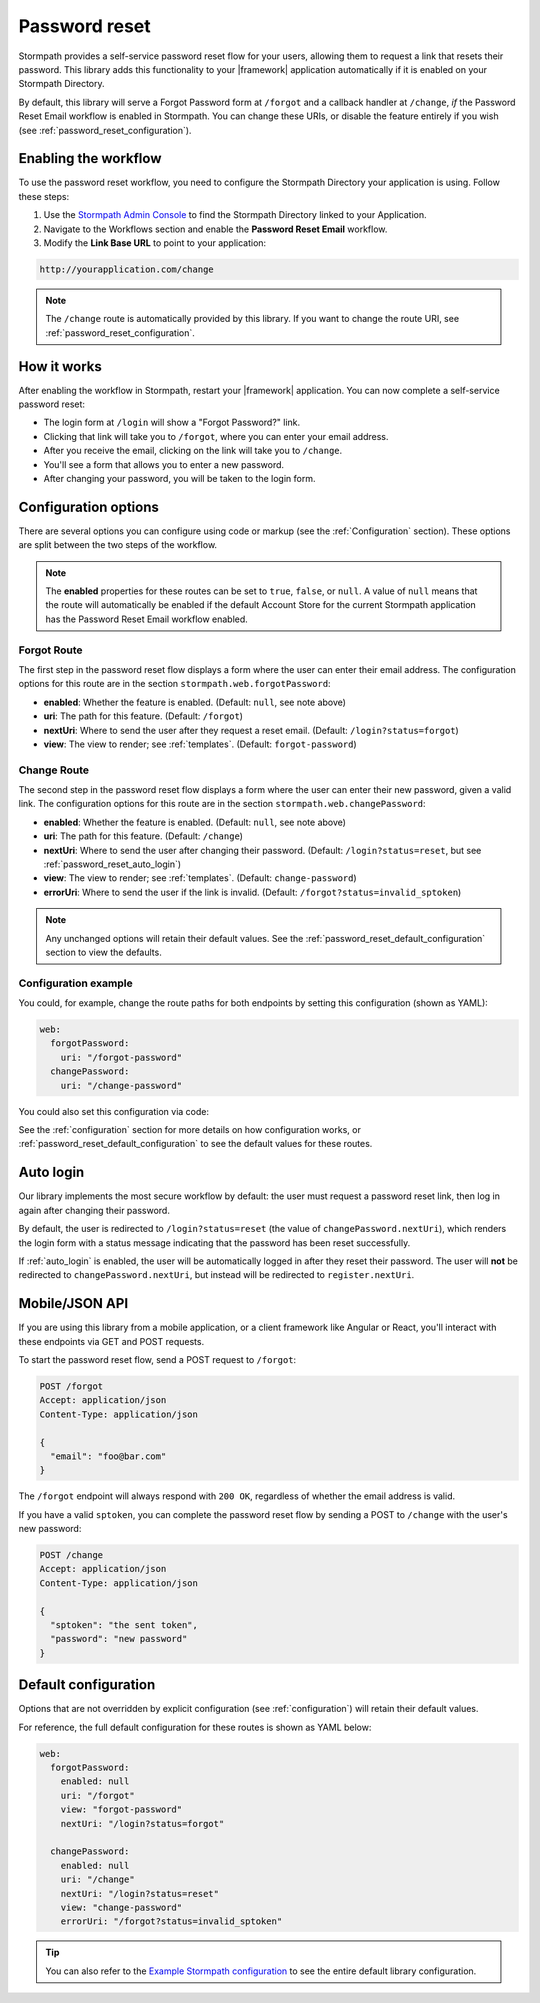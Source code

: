 .. _password_reset:

Password reset
==============

Stormpath provides a self-service password reset flow for your users, allowing them to request a link that resets their password. This library adds this functionality to your |framework| application automatically if it is enabled on your Stormpath Directory.

By default, this library will serve a Forgot Password form at ``/forgot`` and a callback handler at ``/change``, *if* the Password Reset Email workflow is enabled in Stormpath. You can change these URIs, or disable the feature entirely if you wish (see :ref:`password_reset_configuration`).


Enabling the workflow
---------------------

To use the password reset workflow, you need to configure the Stormpath Directory your application is using. Follow these steps:

1. Use the `Stormpath Admin Console`_ to find the Stormpath Directory linked to your Application.
2. Navigate to the Workflows section and enable the **Password Reset Email** workflow.
3. Modify the **Link Base URL** to point to your application:

.. code-block:: sh

    http://yourapplication.com/change

.. note::
  The ``/change`` route is automatically provided by this library. If you want to change the route URI, see :ref:`password_reset_configuration`.


How it works
------------

After enabling the workflow in Stormpath, restart your |framework| application.  You can now complete a self-service password reset:

* The login form at ``/login`` will show a "Forgot Password?" link.
* Clicking that link will take you to ``/forgot``, where you can enter your email address.
* After you receive the email, clicking on the link will take you to ``/change``.
* You'll see a form that allows you to enter a new password.
* After changing your password, you will be taken to the login form.


.. _password_reset_configuration:

Configuration options
---------------------

There are several options you can configure using code or markup (see the :ref:`Configuration` section). These options are split between the two steps of the workflow.

.. note::
  The **enabled** properties for these routes can be set to ``true``, ``false``, or ``null``. A value of ``null`` means that the route will automatically be enabled if the default Account Store for the current Stormpath application has the Password Reset Email workflow enabled.

Forgot Route
............

The first step in the password reset flow displays a form where the user can enter their email address. The configuration options for this route are in the section ``stormpath.web.forgotPassword``:

* **enabled**: Whether the feature is enabled. (Default: ``null``, see note above)
* **uri**: The path for this feature. (Default: ``/forgot``)
* **nextUri**: Where to send the user after they request a reset email. (Default: ``/login?status=forgot``)
* **view**: The view to render; see :ref:`templates`. (Default: ``forgot-password``)

Change Route
............

The second step in the password reset flow displays a form where the user can enter their new password, given a valid link. The configuration options for this route are in the section ``stormpath.web.changePassword``:

* **enabled**: Whether the feature is enabled. (Default: ``null``, see note above)
* **uri**: The path for this feature. (Default: ``/change``)
* **nextUri**: Where to send the user after changing their password. (Default: ``/login?status=reset``, but see :ref:`password_reset_auto_login`)
* **view**: The view to render; see :ref:`templates`. (Default: ``change-password``)
* **errorUri**: Where to send the user if the link is invalid. (Default: ``/forgot?status=invalid_sptoken``)

.. note::
  Any unchanged options will retain their default values. See the :ref:`password_reset_default_configuration` section to view the defaults.

Configuration example
.....................

You could, for example, change the route paths for both endpoints by setting this configuration (shown as YAML):

.. code-block:: yaml

  web:
    forgotPassword:
      uri: "/forgot-password"
    changePassword:
      uri: "/change-password"

You could also set this configuration via code:

.. only:: aspnetcore

  .. literalinclude:: code/password_reset/aspnetcore/configure_uris.cs
    :language: csharp

.. only:: aspnet

  .. literalinclude:: code/password_reset/aspnet/configure_uris.cs
    :language: csharp

.. only:: nancy

  .. .literalinclude:: code/password_reset/nancy/configure_uris.cs
    :language: csharp

See the :ref:`configuration` section for more details on how configuration works, or :ref:`password_reset_default_configuration` to see the default values for these routes.


.. _password_reset_auto_login:

Auto login
----------

Our library implements the most secure workflow by default: the user must request a password reset link, then log in again after changing their password.

By default, the user is redirected to ``/login?status=reset`` (the value of ``changePassword.nextUri``), which renders the login form with a status message indicating that the password has been reset successfully.

If :ref:`auto_login` is enabled, the user will be automatically logged in after they reset their password. The user will **not** be redirected to ``changePassword.nextUri``, but instead will be redirected to ``register.nextUri``.


Mobile/JSON API
---------------

If you are using this library from a mobile application, or a client framework like Angular or React, you'll interact with these endpoints via GET and POST requests.

To start the password reset flow, send a POST request to ``/forgot``:

.. code-block:: none

  POST /forgot
  Accept: application/json
  Content-Type: application/json

  {
    "email": "foo@bar.com"
  }

The ``/forgot`` endpoint will always respond with ``200 OK``, regardless of whether the email address is valid.

If you have a valid ``sptoken``, you can complete the password reset flow by sending a POST to ``/change`` with the user's new password:

.. code-block:: none

  POST /change
  Accept: application/json
  Content-Type: application/json

  {
    "sptoken": "the sent token",
    "password": "new password"
  }


.. _password_reset_default_configuration:

Default configuration
---------------------

Options that are not overridden by explicit configuration (see :ref:`configuration`) will retain their default values.

For reference, the full default configuration for these routes is shown as YAML below:

.. code-block:: yaml

  web:
    forgotPassword:
      enabled: null
      uri: "/forgot"
      view: "forgot-password"
      nextUri: "/login?status=forgot"

    changePassword:
      enabled: null
      uri: "/change"
      nextUri: "/login?status=reset"
      view: "change-password"
      errorUri: "/forgot?status=invalid_sptoken"

.. tip::
  You can also refer to the `Example Stormpath configuration`_ to see the entire default library configuration.


.. _Example Stormpath configuration: https://github.com/stormpath/stormpath-framework-spec/blob/master/example-config.yaml
.. _Stormpath Admin Console: https://api.stormpath.com
.. _pre-built view templates: https://github.com/stormpath/stormpath-dotnet-owin-middleware/tree/master/src/Stormpath.Owin.Views
